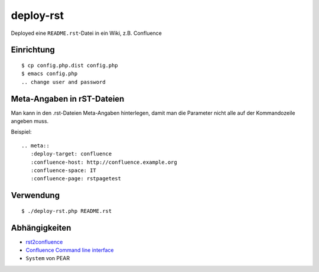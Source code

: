 **********
deploy-rst
**********

Deployed eine ``README.rst``-Datei in ein Wiki, z.B. Confluence

.. meta::
   :deploy-target: confluence
   :confluence-host: http://docs.aida.de
   :confluence-space: IT
   :confluence-page: aida_rsttest


===========
Einrichtung
===========
::

  $ cp config.php.dist config.php
  $ emacs config.php
  .. change user and password


===========================
Meta-Angaben in rST-Dateien
===========================
Man kann in den .rst-Dateien Meta-Angaben hinterlegen, damit man die Parameter
nicht alle auf der Kommandozeile angeben muss.

Beispiel::

  .. meta::
     :deploy-target: confluence
     :confluence-host: http://confluence.example.org
     :confluence-space: IT
     :confluence-page: rstpagetest

==========
Verwendung
==========
::

  $ ./deploy-rst.php README.rst


==============
Abhängigkeiten
==============
* rst2confluence__
* `Confluence Command line interface`__
* ``System`` von PEAR

__ https://github.com/cweiske/rst2confluence
__ https://studio.plugins.atlassian.com/wiki/display/CSOAP/Confluence+Command+Line+Interface
